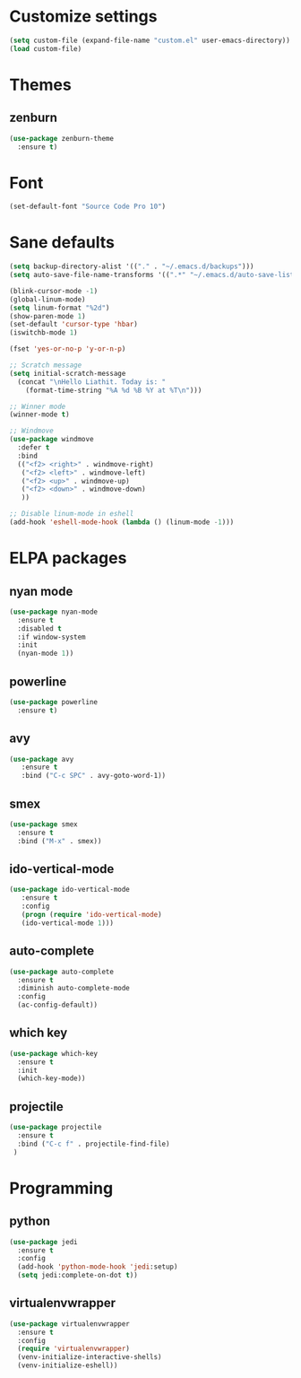 * Customize settings
#+BEGIN_SRC emacs-lisp
(setq custom-file (expand-file-name "custom.el" user-emacs-directory))
(load custom-file)
#+END_SRC
* Themes
** zenburn
#+BEGIN_SRC emacs-lisp 
  (use-package zenburn-theme
    :ensure t)
#+END_SRC
* Font 
#+BEGIN_SRC emacs-lisp
(set-default-font "Source Code Pro 10")
#+END_SRC
* Sane defaults
#+BEGIN_SRC emacs-lisp
  (setq backup-directory-alist '(("." . "~/.emacs.d/backups")))
  (setq auto-save-file-name-transforms '((".*" "~/.emacs.d/auto-save-list/" t)))

  (blink-cursor-mode -1)
  (global-linum-mode)
  (setq linum-format "%2d")
  (show-paren-mode 1)
  (set-default 'cursor-type 'hbar)
  (iswitchb-mode 1)

  (fset 'yes-or-no-p 'y-or-n-p)

  ;; Scratch message
  (setq initial-scratch-message
    (concat "\nHello Liathit. Today is: "
      (format-time-string "%A %d %B %Y at %T\n")))

  ;; Winner mode
  (winner-mode t)

  ;; Windmove
  (use-package windmove
    :defer t
    :bind
    (("<f2> <right>" . windmove-right)
     ("<f2> <left>" . windmove-left)
     ("<f2> <up>" . windmove-up)
     ("<f2> <down>" . windmove-down)
     ))

  ;; Disable linum-mode in eshell
  (add-hook 'eshell-mode-hook (lambda () (linum-mode -1)))
#+END_SRC
* ELPA packages
** nyan mode
#+BEGIN_SRC emacs-lisp
  (use-package nyan-mode
    :ensure t
    :disabled t
    :if window-system
    :init
    (nyan-mode 1))
#+END_SRC
** powerline
#+BEGIN_SRC emacs-lisp
  (use-package powerline
    :ensure t)
#+END_SRC
** avy
#+BEGIN_SRC emacs-lisp
(use-package avy
   :ensure t
   :bind ("C-c SPC" . avy-goto-word-1))
#+END_SRC
** smex
#+BEGIN_SRC emacs-lisp
  (use-package smex
    :ensure t
    :bind ("M-x" . smex))
#+END_SRC
** ido-vertical-mode
#+BEGIN_SRC emacs-lisp
(use-package ido-vertical-mode
   :ensure t
   :config
   (progn (require 'ido-vertical-mode)
   (ido-vertical-mode 1)))
#+END_SRC
** auto-complete
#+BEGIN_SRC emacs-lisp
  (use-package auto-complete
    :ensure t
    :diminish auto-complete-mode
    :config
    (ac-config-default))
#+END_SRC
** which key
 #+BEGIN_SRC emacs-lisp
   (use-package which-key
     :ensure t
     :init
     (which-key-mode))
 #+END_SRC
** projectile
#+BEGIN_SRC emacs-lisp
  (use-package projectile
    :ensure t
    :bind ("C-c f" . projectile-find-file)
   )
#+END_SRC
* Programming
** python
#+BEGIN_SRC emacs-lisp
  (use-package jedi
    :ensure t
    :config
    (add-hook 'python-mode-hook 'jedi:setup)
    (setq jedi:complete-on-dot t))
#+END_SRC
** virtualenvwrapper
#+BEGIN_SRC emacs-lisp
    (use-package virtualenvwrapper
      :ensure t
      :config
      (require 'virtualenvwrapper)
      (venv-initialize-interactive-shells)
      (venv-initialize-eshell))
#+END_SRC
